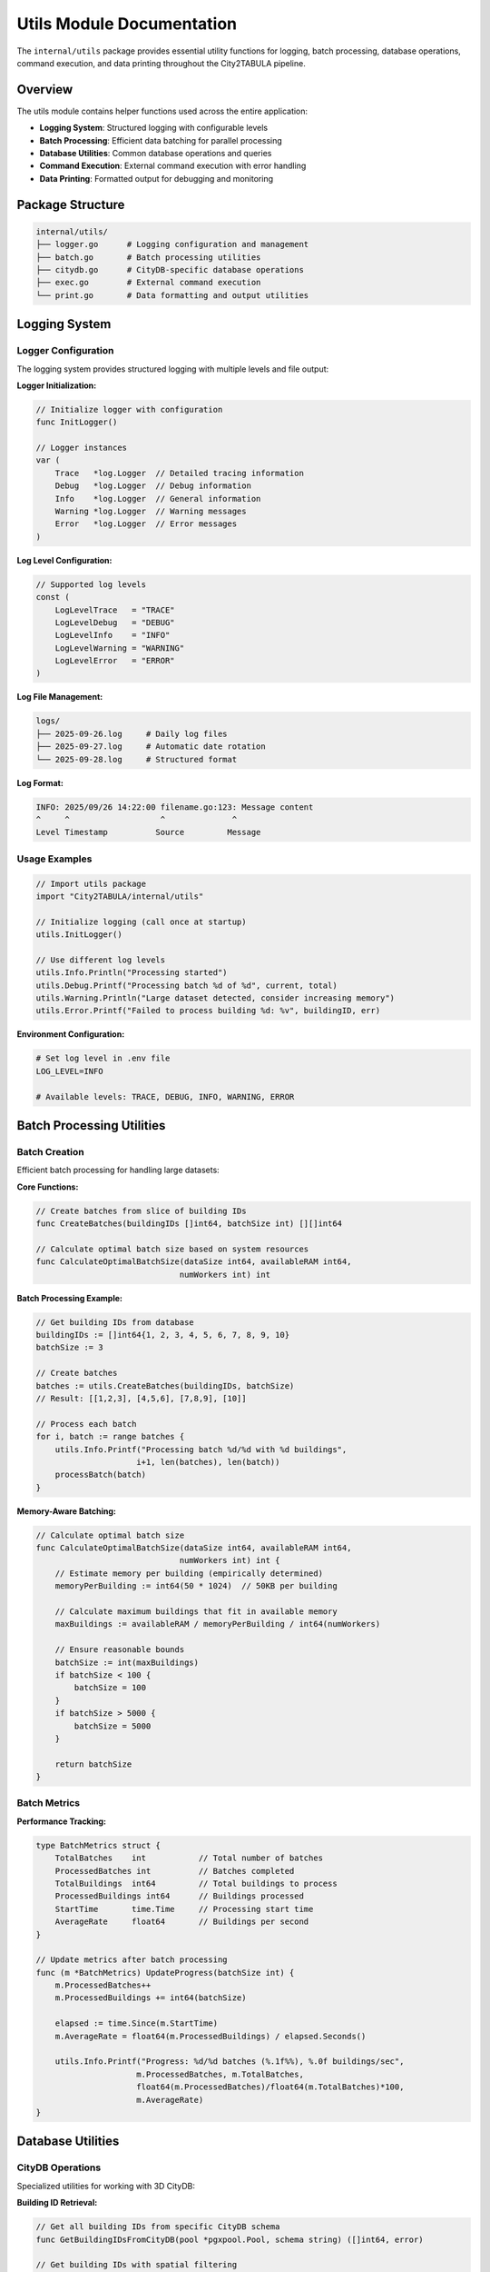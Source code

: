 Utils Module Documentation
==========================

The ``internal/utils`` package provides essential utility functions for logging, batch processing, database operations, command execution, and data printing throughout the City2TABULA pipeline.

Overview
--------

The utils module contains helper functions used across the entire application:

- **Logging System**: Structured logging with configurable levels
- **Batch Processing**: Efficient data batching for parallel processing
- **Database Utilities**: Common database operations and queries
- **Command Execution**: External command execution with error handling
- **Data Printing**: Formatted output for debugging and monitoring

Package Structure
-----------------

.. code-block:: text

   internal/utils/
   ├── logger.go      # Logging configuration and management
   ├── batch.go       # Batch processing utilities
   ├── citydb.go      # CityDB-specific database operations
   ├── exec.go        # External command execution
   └── print.go       # Data formatting and output utilities

Logging System
--------------

Logger Configuration
~~~~~~~~~~~~~~~~~~~~

The logging system provides structured logging with multiple levels and file output:

**Logger Initialization:**

.. code-block:: go

   // Initialize logger with configuration
   func InitLogger()

   // Logger instances
   var (
       Trace   *log.Logger  // Detailed tracing information
       Debug   *log.Logger  // Debug information
       Info    *log.Logger  // General information
       Warning *log.Logger  // Warning messages
       Error   *log.Logger  // Error messages
   )

**Log Level Configuration:**

.. code-block:: go

   // Supported log levels
   const (
       LogLevelTrace   = "TRACE"
       LogLevelDebug   = "DEBUG"
       LogLevelInfo    = "INFO"
       LogLevelWarning = "WARNING"
       LogLevelError   = "ERROR"
   )

**Log File Management:**

.. code-block:: text

   logs/
   ├── 2025-09-26.log     # Daily log files
   ├── 2025-09-27.log     # Automatic date rotation
   └── 2025-09-28.log     # Structured format

**Log Format:**

.. code-block:: text

   INFO: 2025/09/26 14:22:00 filename.go:123: Message content
   ^     ^                   ^              ^
   Level Timestamp          Source         Message

Usage Examples
~~~~~~~~~~~~~~

.. code-block:: go

   // Import utils package
   import "City2TABULA/internal/utils"

   // Initialize logging (call once at startup)
   utils.InitLogger()

   // Use different log levels
   utils.Info.Println("Processing started")
   utils.Debug.Printf("Processing batch %d of %d", current, total)
   utils.Warning.Println("Large dataset detected, consider increasing memory")
   utils.Error.Printf("Failed to process building %d: %v", buildingID, err)

**Environment Configuration:**

.. code-block:: bash

   # Set log level in .env file
   LOG_LEVEL=INFO

   # Available levels: TRACE, DEBUG, INFO, WARNING, ERROR

Batch Processing Utilities
---------------------------

Batch Creation
~~~~~~~~~~~~~~

Efficient batch processing for handling large datasets:

**Core Functions:**

.. code-block:: go

   // Create batches from slice of building IDs
   func CreateBatches(buildingIDs []int64, batchSize int) [][]int64

   // Calculate optimal batch size based on system resources
   func CalculateOptimalBatchSize(dataSize int64, availableRAM int64,
                                 numWorkers int) int

**Batch Processing Example:**

.. code-block:: go

   // Get building IDs from database
   buildingIDs := []int64{1, 2, 3, 4, 5, 6, 7, 8, 9, 10}
   batchSize := 3

   // Create batches
   batches := utils.CreateBatches(buildingIDs, batchSize)
   // Result: [[1,2,3], [4,5,6], [7,8,9], [10]]

   // Process each batch
   for i, batch := range batches {
       utils.Info.Printf("Processing batch %d/%d with %d buildings",
                        i+1, len(batches), len(batch))
       processBatch(batch)
   }

**Memory-Aware Batching:**

.. code-block:: go

   // Calculate optimal batch size
   func CalculateOptimalBatchSize(dataSize int64, availableRAM int64,
                                 numWorkers int) int {
       // Estimate memory per building (empirically determined)
       memoryPerBuilding := int64(50 * 1024)  // 50KB per building

       // Calculate maximum buildings that fit in available memory
       maxBuildings := availableRAM / memoryPerBuilding / int64(numWorkers)

       // Ensure reasonable bounds
       batchSize := int(maxBuildings)
       if batchSize < 100 {
           batchSize = 100
       }
       if batchSize > 5000 {
           batchSize = 5000
       }

       return batchSize
   }

Batch Metrics
~~~~~~~~~~~~~

**Performance Tracking:**

.. code-block:: go

   type BatchMetrics struct {
       TotalBatches    int           // Total number of batches
       ProcessedBatches int          // Batches completed
       TotalBuildings  int64         // Total buildings to process
       ProcessedBuildings int64      // Buildings processed
       StartTime       time.Time     // Processing start time
       AverageRate     float64       // Buildings per second
   }

   // Update metrics after batch processing
   func (m *BatchMetrics) UpdateProgress(batchSize int) {
       m.ProcessedBatches++
       m.ProcessedBuildings += int64(batchSize)

       elapsed := time.Since(m.StartTime)
       m.AverageRate = float64(m.ProcessedBuildings) / elapsed.Seconds()

       utils.Info.Printf("Progress: %d/%d batches (%.1f%%), %.0f buildings/sec",
                        m.ProcessedBatches, m.TotalBatches,
                        float64(m.ProcessedBatches)/float64(m.TotalBatches)*100,
                        m.AverageRate)
   }

Database Utilities
------------------

CityDB Operations
~~~~~~~~~~~~~~~~~

Specialized utilities for working with 3D CityDB:

**Building ID Retrieval:**

.. code-block:: go

   // Get all building IDs from specific CityDB schema
   func GetBuildingIDsFromCityDB(pool *pgxpool.Pool, schema string) ([]int64, error)

   // Get building IDs with spatial filtering
   func GetBuildingIDsWithBounds(pool *pgxpool.Pool, schema string,
                                bounds Bounds) ([]int64, error)

**Usage Example:**

.. code-block:: go

   // Get building IDs from LOD2 schema
   lod2BuildingIDs, err := utils.GetBuildingIDsFromCityDB(pool, "lod2")
   if err != nil {
       utils.Error.Printf("Failed to get LOD2 building IDs: %v", err)
       return err
   }
   utils.Info.Printf("Found %d buildings in LOD2 schema", len(lod2BuildingIDs))

   // Get building IDs from LOD3 schema
   lod3BuildingIDs, err := utils.GetBuildingIDsFromCityDB(pool, "lod3")
   if err != nil {
       utils.Error.Printf("Failed to get LOD3 building IDs: %v", err)
       return err
   }
   utils.Info.Printf("Found %d buildings in LOD3 schema", len(lod3BuildingIDs))

**Query Implementation:**

.. code-block:: go

   func GetBuildingIDsFromCityDB(pool *pgxpool.Pool, schema string) ([]int64, error) {
       query := fmt.Sprintf(`
           SELECT DISTINCT id
           FROM %s.building
           WHERE id IS NOT NULL
           ORDER BY id`, schema)

       rows, err := pool.Query(context.Background(), query)
       if err != nil {
           return nil, fmt.Errorf("query failed: %w", err)
       }
       defer rows.Close()

       var buildingIDs []int64
       for rows.Next() {
           var id int64
           if err := rows.Scan(&id); err != nil {
               return nil, fmt.Errorf("scan failed: %w", err)
           }
           buildingIDs = append(buildingIDs, id)
       }

       return buildingIDs, rows.Err()
   }

Database Health Checks
~~~~~~~~~~~~~~~~~~~~~~

**Connection Validation:**

.. code-block:: go

   // Test database connectivity and performance
   func TestDatabaseConnection(pool *pgxpool.Pool) error {
       ctx, cancel := context.WithTimeout(context.Background(), 30*time.Second)
       defer cancel()

       // Test basic connectivity
       if err := pool.Ping(ctx); err != nil {
           return fmt.Errorf("database ping failed: %w", err)
       }

       // Test PostGIS extension
       var version string
       err := pool.QueryRow(ctx, "SELECT PostGIS_Version()").Scan(&version)
       if err != nil {
           return fmt.Errorf("PostGIS not available: %w", err)
       }

       utils.Info.Printf("Database connection healthy, PostGIS version: %s", version)
       return nil
   }

**Schema Validation:**

.. code-block:: go

   // Verify required schemas exist
   func ValidateSchemas(pool *pgxpool.Pool, requiredSchemas []string) error {
       query := `
           SELECT schema_name
           FROM information_schema.schemata
           WHERE schema_name = ANY($1)`

       rows, err := pool.Query(context.Background(), query, requiredSchemas)
       if err != nil {
           return err
       }
       defer rows.Close()

       existingSchemas := make(map[string]bool)
       for rows.Next() {
           var schema string
           if err := rows.Scan(&schema); err != nil {
               return err
           }
           existingSchemas[schema] = true
       }

       // Check for missing schemas
       var missing []string
       for _, required := range requiredSchemas {
           if !existingSchemas[required] {
               missing = append(missing, required)
           }
       }

       if len(missing) > 0 {
           return fmt.Errorf("missing schemas: %v", missing)
       }

       return nil
   }

Command Execution Utilities
---------------------------

External Command Execution
~~~~~~~~~~~~~~~~~~~~~~~~~~~

Safe execution of external commands with error handling:

**Core Functions:**

.. code-block:: go

   // Execute command with timeout and error capture
   func ExecuteCommand(cmd *exec.Cmd, timeout time.Duration) ([]byte, error)

   // Execute command with real-time output streaming
   func ExecuteCommandWithOutput(cmd *exec.Cmd,
                                outputHandler func(string)) error

**Usage Examples:**

.. code-block:: go

   // Execute CityDB tool import
   cmd := exec.Command("citydb-tool", "import",
                      "--input", "buildings.gml",
                      "--schema", "lod2")

   output, err := utils.ExecuteCommand(cmd, 10*time.Minute)
   if err != nil {
       utils.Error.Printf("CityDB import failed: %v", err)
       utils.Error.Printf("Command output: %s", string(output))
       return err
   }

   utils.Info.Printf("CityDB import completed successfully")

**Command with Environment:**

.. code-block:: go

   // Execute with custom environment variables
   func ExecuteWithEnvironment(command string, args []string,
                              env map[string]string) error {
       cmd := exec.Command(command, args...)

       // Set environment variables
       for key, value := range env {
           cmd.Env = append(cmd.Env, fmt.Sprintf("%s=%s", key, value))
       }

       return cmd.Run()
   }

**Real-time Output Handling:**

.. code-block:: go

   // Stream command output in real-time
   func StreamCommandOutput(cmd *exec.Cmd) error {
       stdout, err := cmd.StdoutPipe()
       if err != nil {
           return err
       }

       stderr, err := cmd.StderrPipe()
       if err != nil {
           return err
       }

       if err := cmd.Start(); err != nil {
           return err
       }

       // Stream stdout
       go func() {
           scanner := bufio.NewScanner(stdout)
           for scanner.Scan() {
               utils.Info.Printf("CMD: %s", scanner.Text())
           }
       }()

       // Stream stderr
       go func() {
           scanner := bufio.NewScanner(stderr)
           for scanner.Scan() {
               utils.Warning.Printf("CMD: %s", scanner.Text())
           }
       }()

       return cmd.Wait()
   }

Data Printing and Formatting
-----------------------------

Pipeline Information Display
~~~~~~~~~~~~~~~~~~~~~~~~~~~~

**Queue Information:**

.. code-block:: go

   // Print pipeline queue statistics
   func PrintPipelineQueueInfo(queueLength int, jobsPerPipeline int) {
       utils.Info.Printf("Pipeline Queue Information:")
       utils.Info.Printf("  Total Pipelines: %d", queueLength)
       utils.Info.Printf("  Jobs per Pipeline: %d", jobsPerPipeline)
       utils.Info.Printf("  Total Jobs: %d", queueLength*jobsPerPipeline)

       // Estimate processing time
       estimatedMinutes := (queueLength * jobsPerPipeline) / 60  // Rough estimate
       utils.Info.Printf("  Estimated Processing Time: ~%d minutes", estimatedMinutes)
   }

**Performance Metrics Display:**

.. code-block:: go

   // Display processing performance metrics
   func PrintPerformanceMetrics(startTime time.Time, buildingsProcessed int64,
                               jobsCompleted int64) {
       elapsed := time.Since(startTime)
       buildingRate := float64(buildingsProcessed) / elapsed.Seconds()
       jobRate := float64(jobsCompleted) / elapsed.Seconds()

       utils.Info.Printf("Performance Metrics:")
       utils.Info.Printf("  Total Runtime: %v", elapsed)
       utils.Info.Printf("  Buildings Processed: %d", buildingsProcessed)
       utils.Info.Printf("  Jobs Completed: %d", jobsCompleted)
       utils.Info.Printf("  Building Processing Rate: %.2f buildings/sec", buildingRate)
       utils.Info.Printf("  Job Processing Rate: %.2f jobs/sec", jobRate)
   }

**Data Summary Tables:**

.. code-block:: go

   // Print tabular data summary
   func PrintDataSummary(data map[string]interface{}) {
       utils.Info.Println("Data Summary:")
       utils.Info.Println("+" + strings.Repeat("-", 50) + "+")

       for key, value := range data {
           utils.Info.Printf("| %-20s | %-25v |", key, value)
       }

       utils.Info.Println("+" + strings.Repeat("-", 50) + "+")
   }

Memory and System Monitoring
~~~~~~~~~~~~~~~~~~~~~~~~~~~~

**Memory Usage Tracking:**

.. code-block:: go

   // Monitor and log memory usage
   func LogMemoryUsage(context string) {
       var m runtime.MemStats
       runtime.ReadMemStats(&m)

       utils.Debug.Printf("Memory Usage [%s]:", context)
       utils.Debug.Printf("  Allocated: %d KB", bToKb(m.Alloc))
       utils.Debug.Printf("  Total Allocated: %d KB", bToKb(m.TotalAlloc))
       utils.Debug.Printf("  System Memory: %d KB", bToKb(m.Sys))
       utils.Debug.Printf("  GC Cycles: %d", m.NumGC)
   }

   func bToKb(b uint64) uint64 {
       return b / 1024
   }

**System Resource Monitoring:**

.. code-block:: go

   // Monitor system resources
   func MonitorSystemResources() {
       // Get CPU usage
       cpuPercent, _ := cpu.Percent(time.Second, false)

       // Get memory statistics
       memInfo, _ := mem.VirtualMemory()

       // Get disk usage
       diskInfo, _ := disk.Usage("/")

       utils.Debug.Printf("System Resources:")
       utils.Debug.Printf("  CPU Usage: %.2f%%", cpuPercent[0])
       utils.Debug.Printf("  Memory Usage: %.2f%% (%d MB used / %d MB total)",
                         memInfo.UsedPercent,
                         memInfo.Used/1024/1024,
                         memInfo.Total/1024/1024)
       utils.Debug.Printf("  Disk Usage: %.2f%% (%d GB used / %d GB total)",
                         diskInfo.UsedPercent,
                         diskInfo.Used/1024/1024/1024,
                         diskInfo.Total/1024/1024/1024)
   }

Error Handling and Recovery
---------------------------

Error Classification
~~~~~~~~~~~~~~~~~~~~

**Error Types:**

.. code-block:: go

   // Common error types with specific handling
   var (
       ErrDatabaseConnection = errors.New("database connection failed")
       ErrInvalidData       = errors.New("invalid data format")
       ErrResourceExhausted = errors.New("system resources exhausted")
       ErrTimeoutExceeded   = errors.New("operation timeout exceeded")
   )

**Error Context Enhancement:**

.. code-block:: go

   // Add context to errors for better debugging
   func WrapError(err error, context string, details map[string]interface{}) error {
       if err == nil {
           return nil
       }

       var detailsStr strings.Builder
       for key, value := range details {
           detailsStr.WriteString(fmt.Sprintf("%s=%v ", key, value))
       }

       return fmt.Errorf("%s: %w (details: %s)", context, err, detailsStr.String())
   }

**Retry Utilities:**

.. code-block:: go

   // Generic retry function with exponential backoff
   func RetryWithBackoff(operation func() error, maxAttempts int,
                        baseDelay time.Duration) error {
       var lastErr error

       for attempt := 1; attempt <= maxAttempts; attempt++ {
           if err := operation(); err != nil {
               lastErr = err

               if attempt < maxAttempts {
                   delay := baseDelay * time.Duration(1<<uint(attempt-1))
                   utils.Warning.Printf("Attempt %d failed, retrying in %v: %v",
                                       attempt, delay, err)
                   time.Sleep(delay)
               }
           } else {
               return nil  // Success
           }
       }

       return fmt.Errorf("operation failed after %d attempts: %w",
                        maxAttempts, lastErr)
   }

Usage Examples
--------------

Complete Utility Usage
~~~~~~~~~~~~~~~~~~~~~~

.. code-block:: go

   package main

   import (
       "City2TABULA/internal/config"
       "City2TABULA/internal/db"
       "City2TABULA/internal/utils"
   )

   func main() {
       // Initialize logging
       utils.InitLogger()
       utils.Info.Println("City2TABULA starting...")

       // Load configuration
       config := config.LoadConfig()

       // Connect to database
       pool, err := db.ConnectPool(config)
       if err != nil {
           utils.Error.Fatalf("Database connection failed: %v", err)
       }
       defer pool.Close()

       // Test database health
       if err := utils.TestDatabaseConnection(pool); err != nil {
           utils.Error.Fatalf("Database health check failed: %v", err)
       }

       // Get building IDs and create batches
       buildingIDs, err := utils.GetBuildingIDsFromCityDB(pool, "lod2")
       if err != nil {
           utils.Error.Fatalf("Failed to get building IDs: %v", err)
       }

       batches := utils.CreateBatches(buildingIDs, config.Batch.Size)
       utils.PrintPipelineQueueInfo(len(batches), 8)  // 8 jobs per pipeline

       // Process batches with performance monitoring
       startTime := time.Now()
       for i, batch := range batches {
           utils.Info.Printf("Processing batch %d/%d", i+1, len(batches))

           // Process batch (placeholder)
           processBatch(batch)

           // Log memory usage periodically
           if i%10 == 0 {
               utils.LogMemoryUsage(fmt.Sprintf("Batch %d", i))
           }
       }

       // Final performance metrics
       utils.PrintPerformanceMetrics(startTime, int64(len(buildingIDs)),
                                   int64(len(batches)*8))
   }

Error Handling Example
~~~~~~~~~~~~~~~~~~~~~~

.. code-block:: go

   // Robust database operation with retry
   func ProcessWithRetry(pool *pgxpool.Pool, buildingID int64) error {
       operation := func() error {
           return processBuilding(pool, buildingID)
       }

       return utils.RetryWithBackoff(operation, 3, 100*time.Millisecond)
   }

   // Enhanced error reporting
   func ProcessBuildingWithContext(pool *pgxpool.Pool, buildingID int64) error {
       err := processBuilding(pool, buildingID)
       if err != nil {
           return utils.WrapError(err, "building processing failed",
                                 map[string]interface{}{
                                     "building_id": buildingID,
                                     "timestamp": time.Now(),
                                 })
       }
       return nil
   }

For more information on configuration and database operations, see :doc:`config_module` and :doc:`database_module`.